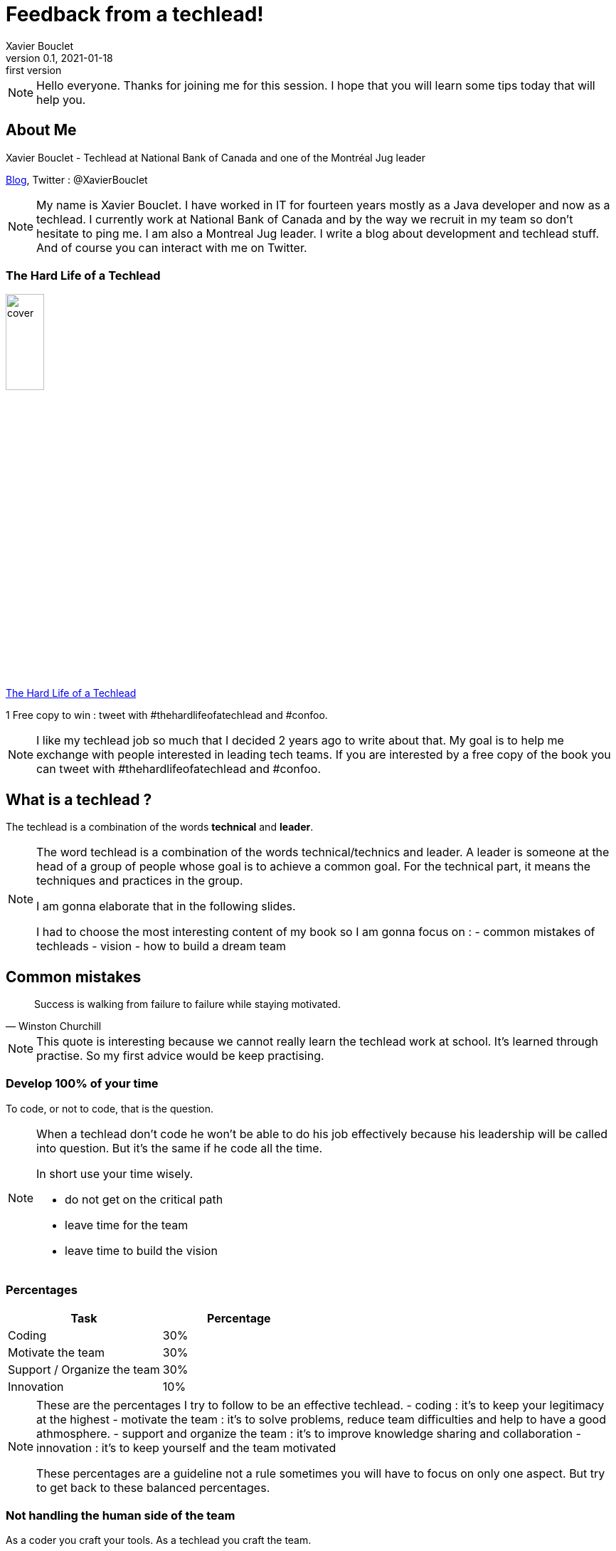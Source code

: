 = Feedback from a techlead!
Xavier Bouclet
v0.1, 2021-01-18: first version
:example-caption!:
ifndef::imagesdir[:imagesdir: images]
ifndef::sourcedir[:sourcedir: ../../main/java]

[NOTE.speaker]
--
Hello everyone. Thanks for joining me for this session.
I hope that you will learn some tips today that will help you.
--

== About Me

Xavier Bouclet - Techlead at National Bank of Canada and one of the Montréal Jug leader

https://mikrethor.github.io/blog/[Blog], Twitter : @XavierBouclet

[NOTE.speaker]
--
My name is Xavier Bouclet. I have worked in IT for fourteen years mostly as a Java developer and now as a techlead.
I currently work at National Bank of Canada and by the way we recruit in my team so don't hesitate to ping me.
I am also a Montreal Jug leader.
I write a blog about development and techlead stuff.
And of course you can interact with me on Twitter.
--

=== The Hard Life of a Techlead

image::cover.png[width=25%]

https://www.amazon.ca/-/fr/Xavier-Bouclet/e/B08RQKPM15/[The Hard Life of a Techlead]

1 Free copy to win : tweet with #thehardlifeofatechlead and #confoo.

[NOTE.speaker]
--
I like my techlead job so much that I decided 2 years ago to write about that.
My goal is to help me exchange with people interested in leading tech teams.
If you are interested by a free copy of the book you can tweet with #thehardlifeofatechlead and #confoo.
--

== What is a techlead ?

The techlead is a combination of the words *technical* and *leader*.

[NOTE.speaker]
--
The word techlead is a combination of the words technical/technics and leader.
A leader is someone at the head of a group of people whose goal is to achieve a common goal.
For the technical part, it means the techniques and practices in the group.

I am gonna elaborate that in the following slides.

I had to choose the most interesting content of my book so I am gonna focus on :
- common mistakes of techleads
- vision
- how to build a dream team
--

== Common mistakes

[quote, Winston Churchill]
Success is walking from failure to failure while staying motivated.

[NOTE.speaker]
--
This quote is interesting because we cannot really learn the techlead work at school.
It's learned through practise.
So my first advice would be keep practising.
--

=== Develop 100% of your time

To code, or not to code, that is the question.

[NOTE.speaker]
--

When a techlead don't code he won't be able to do his job effectively because his leadership will be called into question.
But it's the same if he code all the time.

In short use your time wisely.

- do not get on the critical path
- leave time for the team
- leave time to build the vision
--

=== Percentages

|===
|Task |Percentage

|Coding
|30%

|Motivate the team
|30%

|Support / Organize the team
|30%

|Innovation
|10%
|===

[NOTE.speaker]
--
These are the percentages I try to follow to be an effective techlead.
- coding : it's to keep your legitimacy at the highest
- motivate the team : it's to solve problems, reduce team difficulties and help to have a good athmosphere.
- support and organize the team : it's to improve knowledge sharing and collaboration
- innovation : it's to keep yourself and the team motivated

These percentages are a guideline not a rule sometimes you will have to focus on only one aspect.
But try to get back to these balanced percentages.
--

=== Not handling the human side of the team

As a coder you craft your tools. As a techlead you craft the team.

[NOTE.speaker]
--
You need to help resolve conflict in the team.
Indeed if you don't, the motivation of the team will drop.
Usually it's not the strength of the techlead but you need to work on it.
Most of the time conflicts are easily resolved
but sometimes it  does mean to separate from a team member for the good of the team.
--

=== Be the only one to decide

image::boss-vs-leader-800x800.png[width=50%]

[NOTE.speaker]
--
If the techlead is the only one to decide the other team members will disengage and the team spirit will suffer.
So you need to help the team members reach a consensus by themselves.
When a decision has not been reached by the team you need to decide and explain the reasons of your decision.
--

=== Not guiding the team

image::wheel.png[Wheel]

[NOTE.speaker]
--
To perfectly guide the team, it's necessary for the tech lead to prevent any problems that could occur.
Here is a non-exhaustive list of potential disorders that should be monitored:

- keep a realistic scope of delivery
- allow dubious managerial decisions to be imposed
- be forced to add new members in the team without ensuring that they integrate into the team
--

=== Not handling team discussion

[%step]
- tab vs space
- gradle vs maven
- javascript vs typescript

[NOTE.speaker]
--
Joke aside, long procrastination over the choice of a solution or a path must be resolved as quickly as possible,
even if it means to have to return on the subject when new elements are brought to the attention of the team.
Anyway you don't need to wait for complete information. Usually 70% of the complete information on a problem is enough to decide.
--

=== Accuse team members of problems

The techlead is responsible for the team.

[NOTE.speaker]
--
No matter what issues the team faces, as a leader, the techlead is in charge. So he is responsible.
In any case, this is the mentality that the techlead must have.

That's it for the common mistakes, now let's talk about the vision.
--

== The vision

[quote, John Carmack]
A strong team can take any crazy vision and turn it into reality.

[NOTE.speaker]
--
The vision is the glue that bring people to become a team.
It needs to motivate the team members.
--

=== Define your vision

What should you determine when you think about the vision for your team?

- quality rules and processes
- security rules and processes
- the technological objectives for the product
- delivery objectives
- team culture

[NOTE.speaker]
--
Define the highest expectations possible on all the criteria.
Determine a path with small steps a start to work on it.
--

=== Requirement on quality

Quality is essential, the rules need to be stronger over time.

[NOTE.speaker]
--
You have to see how to move from the current situation of the team to the objective and it's best to go there
in successive steps with a distant target in mind.
If you are lucky enough to hit the target, look for one even further.
--

=== Security requirements

An exploited security breach can damage a company's reputation and financial health.

[NOTE.speaker]
--
You need to fix everything related to security as soon as possible.
So challenge regularly your code base with the security tools of your company and patch every issue.
But it's a reactive way of doing things, so you are not in control.
So be proactive and migrate to new version of the libraries you use.
By example use a branch with snapshot version of the librairies you use and build that every day
Work peacefully to resolve issues with the new version and when the it's released you are ready.
--

=== Technological innovation

The technological objectives are not there to have fun technically (ok may be a little...).

[NOTE.speaker]
--
The technological objectives have to serve needs back.
For example, bringing in new technology to prepare a team for other developments that will come later.
Be open minded to change.
Try not to get locked into a technology to be able to evolve towards something better and avoid doing legacy stuff.

On the plus side, technical innovation helps recruitment.
--

=== Delivery objectives

On this point, we are in 2021, so my delivery goals are basically at all times and automatically.

[NOTE.speaker]
--
But that's not necessarily the case when I get somewhere.
So you have to work on this target and put all the tools in place to get there.
--

=== Team culture

- transparency
- the requirement
- mobilization
- improving and sharing knowledge
- empower team members

[NOTE.speaker]
--
To improve team culture, I try to work on these items.
--

== Build a dream team

[quote, Steve Jobs]
Great things in business are never done by one person. They're done by a team of people.

=== Prerequisites

- have a salary that is in line with the responsibilities and the standard of living that the person desires
- have a pace of work that allows to have a correct pro / personal life balance
- have a favorable context
- have the material to work

=== Recruitment

Don't look for the best coder. Look for the best fit in the team.

[NOTE.speaker]
--
The golden rule for recruiting is not to recruit by default.
I mean it's better to wait a long time for the right person than to have the wrong person.
Sometimes adding someone to a team lowers its productivity forever.

This point is sometimes difficult to convey to the management team, but you have to hold on.

Recruiting well facilitates the smooth running of the team.
--

=== Delegate

All knowledge must be shared with any member of the team in order to facilitate the development of the team's skills.
The point is not to have someone who keeps the knowledge to himself.
Not even the techlead.

[NOTE.speaker]
--
One of the aspects of knowledge transfer is also the delegation of the role of techlead.
Indeed, the techlead should not be the bottleneck of the team.
Backups must be found for tasks that require the attention of the techlead.

On the other hand, the techlead retains responsibility for the vision.
He must therefore keep a check when he delegates something to ensure that the course towards the vision holds good.
This is done by gradually reducing the number of checks on things delegated.
If the delegation does not work, do not hesitate to take the reins on the things delegated.
--

=== Accountability

We succeed together or we fail together.

[NOTE.speaker]
--
Each member of the team is responsible for the overall quality of the developments.

As such, he must verify the work of his colleagues.
This verification is done, essentially, in a public and democratic manner by a peer review.
--

=== Dealing with toxic elements

You may do everything to have a good team culture. Sometimes, it's not enough.

- list undesirable behaviors
- have a meeting with the person to indicate what is not suitable
- give a reaction time to give the person a chance to change
- if nothing is done: separate from the person

[NOTE.speaker]
--
If you don't do anything, you will loose legitimacy with the other members of the team.

Your action must be weighted according to the seniority of the person and what he may undergo in his personal life.

Separating from a person does not necessarily mean that the person loses their job.
The rest of the process is not up to you, but the person may be given a chance on another team in the company.
It all depends on the culture of the company you are in.
Regardless you need to prioritize the good of the team over one member.
--


=== Give credit to team members

It's important to give developers the credit they deserve.

- let them make presentations or trainings on their expertise
- ask their opinion

[NOTE.speaker]
--
What I mean by that is that when a team member masters a subject as well, or even better than the techlead,
do not hesitate to put him forward.
--

=== Advertise

It's about making public what is attractive in the team.


[NOTE.speaker]
--
In general, I prioritize two things, the innovative technological stack (remember what I said on the vision), good team culture
But the truth is, these two things help attract talent using the world's oldest advertising method, word of mouth
Who are the team's best ambassadors ? The developers themselves.
In addition, with a strong team culture, they are committed to bring in developers who will integrate well into the team.
--

=== Advertise

It's about making public what is attractive in the team.


[NOTE.speaker]
--
In general, I prioritize two things, the innovative technological stack (remember what I said on the vision), good team culture
But the truth is, these two things help attract talent using the world's oldest advertising method, word of mouth
Who are the team's best ambassadors ? And yes the developers themselves.
In addition, with a strong team culture, they are committed to bring in developers who will integrate well into the team.
--






== Wrap up

- Avoid common mistakes, but accept to do some
- Define a good vision
- Create a great team

== Going further
:icons: font

=== Books
[bibliography]
- https://www.dorsethouse.com/books/btl.html[Becoming a Technical Leader: An Organic Problem-Solving Approach by Gerald M. Weinberg, Dorset House. 1986. ISBN 978-0-932633-02-6 ]

=== Websites
[bibliography]
- https://dzone.com/articles/technical-lead-team-lead[Technical Lead != Team Lead]
- https://blog.openclassrooms.com/blog/2017/11/07/focus-metier-de-tech-lead/[Focus sur le métier de Tech Lead]
- https://dev.to/s44d/petit-guide-de-survie--lusage-du-tech-lead-3jeb[Petit guide de survie à l'usage du Tech Lead]
- https://dev.to/backendandbbq/what-does-a-tech-lead-do-1cpj[What Does a Tech Lead Do?]
- https://hackernoon.com/whats-the-role-of-a-tech-lead-7725b47104b7[What’s the role of a tech lead?]
- https://product.hubspot.com/blog/tech-lead-balancing-coaching-with-coding[Becoming a Tech Lead: How I've Balanced Coding with Coaching]

=== This is the end !

[.thumb]
image::ant.png[What do you use to build ?]

=== Formation/audit of teams

If you are interested by some coaching, training don't hesitate to contact me or visit https://www.lafabriquedigitowl.com[lafabriquedigitowl.com]




